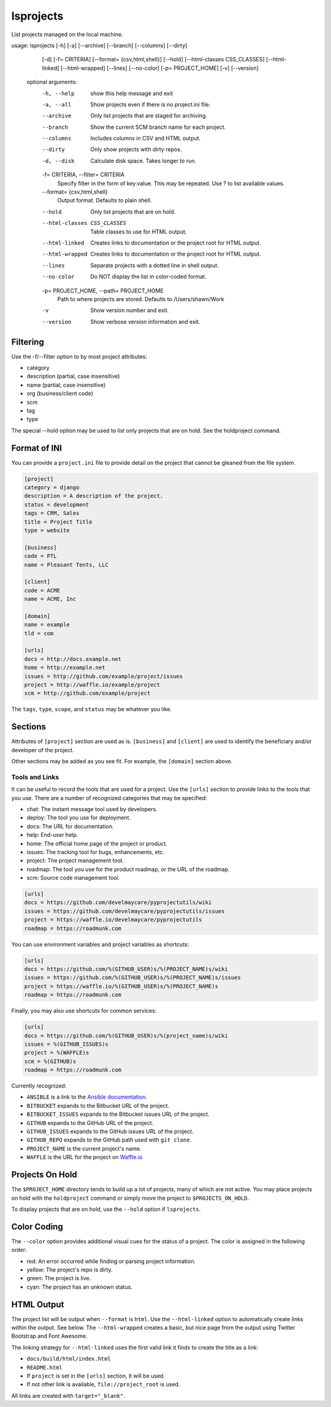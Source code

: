 lsprojects
==========

List projects managed on the local machine.

.. code-block:: none

usage: lsprojects [-h] [-a] [--archive] [--branch] [--columns] [--dirty]
                  [-d] [-f= CRITERIA] [--format= {csv,html,shell}] [--hold]
                  [--html-classes CSS_CLASSES] [--html-linked]
                  [--html-wrapped] [--lines] [--no-color]
                  [-p= PROJECT_HOME] [-v] [--version]

    optional arguments:
      -h, --help            show this help message and exit
      -a, --all             Show projects even if there is no project.ini file.
      --archive             Only list projects that are staged for archiving.
      --branch              Show the current SCM branch name for each project.
      --columns             Includes columns in CSV and HTML output.
      --dirty               Only show projects with dirty repos.
      -d, --disk            Calculate disk space. Takes longer to run.
      -f= CRITERIA, --filter= CRITERIA
                            Specify filter in the form of key:value. This may be
                            repeated. Use ? to list available values.
      --format= {csv,html,shell}
                            Output format. Defaults to plain shell.
      --hold                Only list projects that are on hold.
      --html-classes CSS_CLASSES
                            Table classes to use for HTML output.
      --html-linked         Creates links to documentation or the project root for
                            HTML output.
      --html-wrapped        Creates links to documentation or the project root for
                            HTML output.
      --lines               Separate projects with a dotted line in shell output.
      --no-color            Do NOT display the list in color-coded format.
      -p= PROJECT_HOME, --path= PROJECT_HOME
                            Path to where projects are stored. Defaults to
                            /Users/shawn/Work
      -v                    Show version number and exit.
      --version             Show verbose version information and exit.

Filtering
---------

Use the -f/--filter option to by most project attributes:

- category
- description (partial, case insensitive)
- name (partial, case insensitive)
- org (business/client code)
- scm
- tag
- type

The special --hold option may be used to list only projects that are on hold. See the holdproject command.

Format of INI
-------------

You can provide a ``project.ini`` file to provide detail on the project that
cannot be gleaned from the file system.

.. code-block:: ini

    [project]
    category = django
    description = A description of the project.
    status = development
    tags = CRM, Sales
    title = Project Title
    type = website

    [business]
    code = PTL
    name = Pleasant Tents, LLC

    [client]
    code = ACME
    name = ACME, Inc

    [domain]
    name = example
    tld = com

    [urls]
    docs = http://docs.example.net
    home = http://example.net
    issues = http://github.com/example/project/issues
    project = http://waffle.io/example/project
    scm = http://github.com/example/project

The ``tags``, ``type``, ``scope``, and ``status`` may be whatever you like.

Sections
--------

Attributes of ``[project]`` section are used as is. ``[business]`` and
``[client]`` are used to identify the beneficiary and/or developer of the
project.

Other sections may be added as you see fit. For example, the ``[domain]``
section above.

Tools and Links
...............

It can be useful to record the tools that are used for a project. Use the ``[urls]`` section to provide links to the
tools that you use. There are a number of recognized categories that may be specified:

- chat: The instant message tool used by developers.
- deploy: The tool you use for deployment.
- docs: The URL for documentation.
- help: End-user help.
- home: The official home page of the project or product.
- issues: The tracking tool for bugs, enhancements, etc.
- project: The project management tool.
- roadmap: The tool you use for the product roadmap, or the URL of the roadmap.
- scm: Source code management tool.

.. code-block:: ini

    [urls]
    docs = https://github.com/develmaycare/pyprojectutils/wiki
    issues = https://github.com/develmaycare/pyprojectutils/issues
    project = https://waffle.io/develmaycare/pyprojectutils
    roadmap = https://roadmunk.com

You can use environment variables and project variables as shortcuts:

.. code-block:: ini

    [urls]
    docs = https://github.com/%(GITHUB_USER)s/%(PROJECT_NAME)s/wiki
    issues = https://github.com/%(GITHUB_USER)s/%(PROJECT_NAME)s/issues
    project = https://waffle.io/%(GITHUB_USER)s/%(PROJECT_NAME)s
    roadmap = https://roadmunk.com

Finally, you may also use shortcuts for common services:

.. code-block:: ini

    [urls]
    docs = https://github.com/%(GITHUB_USER)s/%(project_name)s/wiki
    issues = %(GITHUB_ISSUES)s
    project = %(WAFFLE)s
    scm = %(GITHUB)s
    roadmap = https://roadmunk.com

Currently recognized:

- ``ANSIBLE`` is a link to the `Ansible documentation`_.
- ``BITBUCKET`` expands to the Bitbucket URL of the project.
- ``BITBUCKET_ISSUES`` expands to the Bitbucket issues URL of the project.
- ``GITHUB`` expands to the GitHub URL of the project.
- ``GITHUB_ISSUES`` expands to the GitHub issues URL of the project.
- ``GITHUB_REPO`` expands to the GitHub path used with ``git clone``.
- ``PROJECT_NAME`` is the current project's name.
- ``WAFFLE`` is the URL for the project on `Waffle.io`_

.. _Ansible documentation: http://docs.ansible.com
.. _Waffle.io: http://waffle.io

Projects On Hold
----------------

The ``$PROJECT_HOME`` directory tends to build up a lot of projects, many of which are not active. You may place
projects on hold with the ``holdproject`` command or simply move the project to ``$PROJECTS_ON_HOLD``.

To display projects that are on hold, use the ``--hold`` option if ``lsprojects``.

Color Coding
------------

The ``--color`` option provides additional visual cues for the status of a project. The color is assigned in the
following order:

- red: An error occurred while finding or parsing project information.
- yellow: The project's repo is dirty.
- green: The project is live.
- cyan: The project has an unknown status.

HTML Output
-----------

The project list will be output when ``--format`` is ``html``. Use the ``--html-linked`` option to automatically create
links within the output. See below. The ``--html-wrapped`` creates a basic, but nice page from the output using Twitter
Bootstrap and Font Awesome.

The linking strategy for ``--html-linked`` uses the first valid link it finds to create the title as a link:

- ``docs/build/html/index.html``
- ``README.html``
- If ``project`` is set in the ``[urls]`` section, it will be used.
- If not other link is available, ``file://project_root`` is used.

All links are created with ``target="_blank"``.
